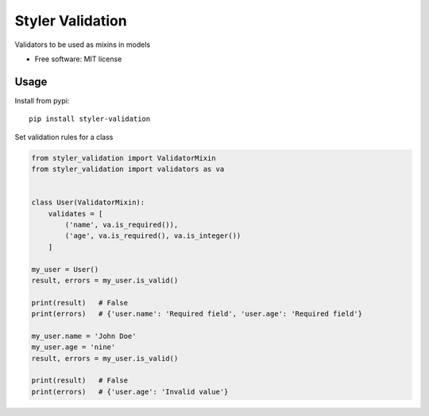=================
Styler Validation
=================


.. image:: https://img.shields.io/pypi/v/styler_validation.svg
        :target: https://pypi.python.org/pypi/styler_validation


Validators to be used as mixins in models


* Free software: MIT license


Usage
-----

Install from pypi::

        pip install styler-validation

Set validation rules for a class

.. code-block:: python

        from styler_validation import ValidatorMixin
        from styler_validation import validators as va


        class User(ValidatorMixin):
            validates = [
                ('name', va.is_required()),
                ('age', va.is_required(), va.is_integer())
            ]
        
        my_user = User()
        result, errors = my_user.is_valid()

        print(result)   # False
        print(errors)   # {'user.name': 'Required field', 'user.age': 'Required field'}

        my_user.name = 'John Doe'
        my_user.age = 'nine'
        result, errors = my_user.is_valid()

        print(result)   # False
        print(errors)   # {'user.age': 'Invalid value'}

